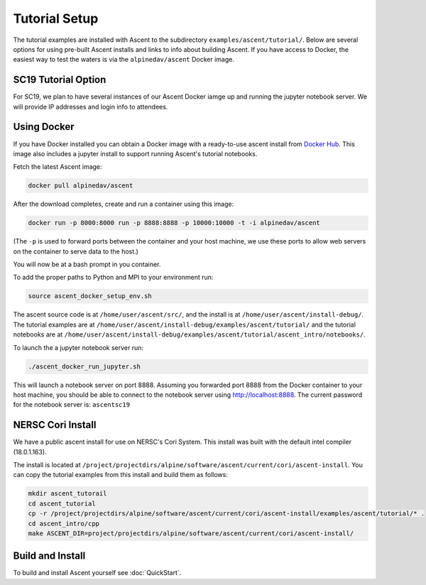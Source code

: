 .. ############################################################################
.. # Copyright (c) 2015-2017, Lawrence Livermore National Security, LLC.
.. #
.. # Produced at the Lawrence Livermore National Laboratory
.. #
.. # LLNL-CODE-716457
.. #
.. # All rights reserved.
.. #
.. # This file is part of Ascent.
.. #
.. # For details, see: http://ascent.readthedocs.io/.
.. #
.. # Please also read ascent/LICENSE
.. #
.. # Redistribution and use in source and binary forms, with or without
.. # modification, are permitted provided that the following conditions are met:
.. #
.. # * Redistributions of source code must retain the above copyright notice,
.. #   this list of conditions and the disclaimer below.
.. #
.. # * Redistributions in binary form must reproduce the above copyright notice,
.. #   this list of conditions and the disclaimer (as noted below) in the
.. #   documentation and/or other materials provided with the distribution.
.. #
.. # * Neither the name of the LLNS/LLNL nor the names of its contributors may
.. #   be used to endorse or promote products derived from this software without
.. #   specific prior written permission.
.. #
.. # THIS SOFTWARE IS PROVIDED BY THE COPYRIGHT HOLDERS AND CONTRIBUTORS "AS IS"
.. # AND ANY EXPRESS OR IMPLIED WARRANTIES, INCLUDING, BUT NOT LIMITED TO, THE
.. # IMPLIED WARRANTIES OF MERCHANTABILITY AND FITNESS FOR A PARTICULAR PURPOSE
.. # ARE DISCLAIMED. IN NO EVENT SHALL LAWRENCE LIVERMORE NATIONAL SECURITY,
.. # LLC, THE U.S. DEPARTMENT OF ENERGY OR CONTRIBUTORS BE LIABLE FOR ANY
.. # DIRECT, INDIRECT, INCIDENTAL, SPECIAL, EXEMPLARY, OR CONSEQUENTIAL
.. # DAMAGES  (INCLUDING, BUT NOT LIMITED TO, PROCUREMENT OF SUBSTITUTE GOODS
.. # OR SERVICES; LOSS OF USE, DATA, OR PROFITS; OR BUSINESS INTERRUPTION)
.. # HOWEVER CAUSED AND ON ANY THEORY OF LIABILITY, WHETHER IN CONTRACT,
.. # STRICT LIABILITY, OR TORT (INCLUDING NEGLIGENCE OR OTHERWISE) ARISING
.. # IN ANY WAY OUT OF THE USE OF THIS SOFTWARE, EVEN IF ADVISED OF THE
.. # POSSIBILITY OF SUCH DAMAGE.
.. #
.. ############################################################################


Tutorial Setup
=================

The tutorial examples are installed with Ascent to the subdirectory ``examples/ascent/tutorial/``.  Below are several options for using pre-built Ascent installs and links to info about building Ascent. If you have access to Docker, the easiest way to test the waters is via the ``alpinedav/ascent`` Docker image.

SC19 Tutorial Option
~~~~~~~~~~~~~~~~~~~~~~~

For SC19, we plan to have several instances of our Ascent Docker iamge up and running the jupyter notebook server.
We will provide IP addresses and login info to attendees.

Using Docker
~~~~~~~~~~~~~~~~~~~~~~~~~~~~~~~~~~~~~~~~

If you have Docker installed you can obtain a Docker image with a ready-to-use ascent install from `Docker Hub <https://hub.docker.com/r/alpinedav/ascent/>`_. This image also includes a jupyter install to support running Ascent's tutorial notebooks.

Fetch the latest Ascent image:

.. code::

    docker pull alpinedav/ascent

After the download completes, create and run a container using this image:

.. code::

    docker run -p 8000:8000 run -p 8888:8888 -p 10000:10000 -t -i alpinedav/ascent

(The ``-p`` is used to forward ports between the container and your host machine, we use these ports to allow web servers on the container to serve data to the host.)


You will now be at a bash prompt in you container.

To add the proper paths to Python and MPI to your environment run:

.. code::

    source ascent_docker_setup_env.sh

The ascent source code is at ``/home/user/ascent/src/``, and the install is at ``/home/user/ascent/install-debug/``.
The tutorial examples are at ``/home/user/ascent/install-debug/examples/ascent/tutorial/`` and the tutorial notebooks are at ``/home/user/ascent/install-debug/examples/ascent/tutorial/ascent_intro/notebooks/``.


To launch the a jupyter notebook server run:

.. code::

    ./ascent_docker_run_jupyter.sh

This will launch a notebook server on port 8888. Assuming you forwarded port 8888 from the Docker container to your host machine, you should be able to connect to the notebook server using http://localhost:8888. The current password for the notebook server is: ``ascentsc19``


NERSC Cori Install
~~~~~~~~~~~~~~~~~~~~~~~~~~~~~~~~~~~~~~~~

We have a public ascent install for use on NERSC's Cori System. This install was built with the default
intel compiler (18.0.1.163).

The install is located at ``/project/projectdirs/alpine/software/ascent/current/cori/ascent-install``.
You can copy the tutorial examples from this install and build them as follows:

.. code::

    mkdir ascent_tutorail
    cd ascent_tutorial
    cp -r /project/projectdirs/alpine/software/ascent/current/cori/ascent-install/examples/ascent/tutorial/* .
    cd ascent_intro/cpp
    make ASCENT_DIR=project/projectdirs/alpine/software/ascent/current/cori/ascent-install/


Build and Install
~~~~~~~~~~~~~~~~~~~~~~~~~~~~~~~~

To build and install Ascent yourself see :doc:`QuickStart`.



